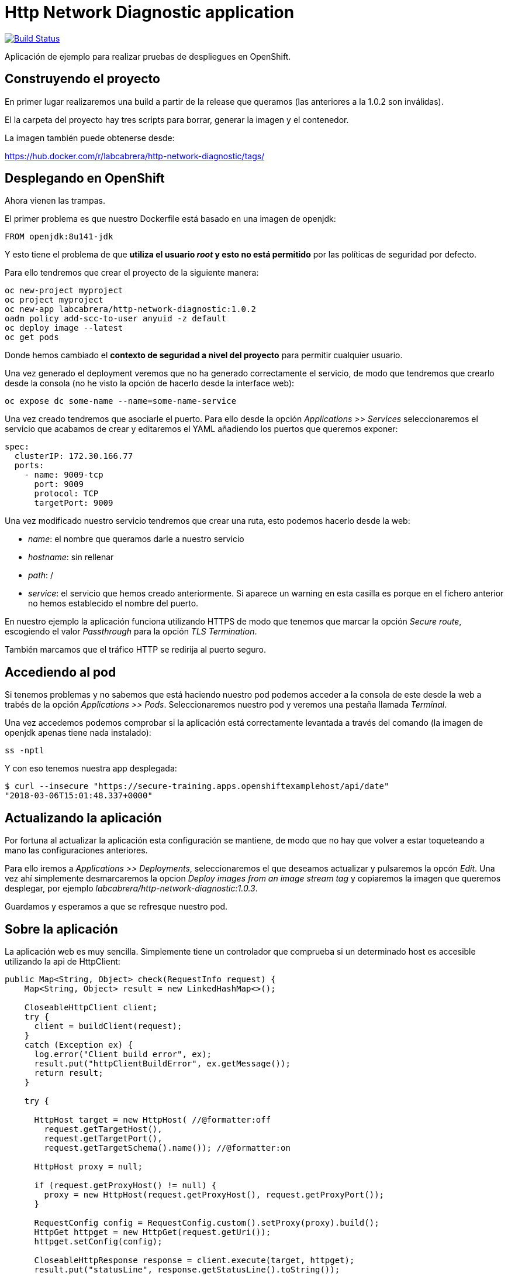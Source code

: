 = Http Network Diagnostic application

image:https://travis-ci.org/labcabrera/http-network-diagnostic.svg?branch=master["Build Status", link="https://travis-ci.org/labcabrera/http-network-diagnostic"]

Aplicación de ejemplo para realizar pruebas de despliegues en OpenShift.

== Construyendo el proyecto

En primer lugar realizaremos una build a partir de la release que queramos (las anteriores a la 1.0.2 son inválidas).

El la carpeta del proyecto hay tres scripts para borrar, generar la imagen y el contenedor.

La imagen también puede obtenerse desde:

https://hub.docker.com/r/labcabrera/http-network-diagnostic/tags/

== Desplegando en OpenShift

Ahora vienen las trampas.

El primer problema es que nuestro Dockerfile está basado en una imagen de openjdk:

[source]
----
FROM openjdk:8u141-jdk
----

Y esto tiene el problema de que *utiliza el usuario _root_ y esto no está permitido* por las políticas de seguridad por defecto.

Para ello tendremos que crear el proyecto de la siguiente manera:

[source]
----
oc new-project myproject
oc project myproject
oc new-app labcabrera/http-network-diagnostic:1.0.2
oadm policy add-scc-to-user anyuid -z default
oc deploy image --latest
oc get pods
----

Donde hemos cambiado el *contexto de seguridad a nivel del proyecto* para permitir cualquier usuario.

Una vez generado el deployment veremos que no ha generado correctamente el servicio, de modo que tendremos que crearlo desde
la consola (no he visto la opción de hacerlo desde la interface web):

[source]
----
oc expose dc some-name --name=some-name-service
----

Una vez creado tendremos que asociarle el puerto. Para ello desde la opción _Applications >> Services_ seleccionaremos el servicio
que acabamos de crear y editaremos el YAML añadiendo los puertos que queremos exponer:

[source,yml]
----
spec:
  clusterIP: 172.30.166.77
  ports:
    - name: 9009-tcp
      port: 9009
      protocol: TCP
      targetPort: 9009
----

Una vez modificado nuestro servicio tendremos que crear una ruta, esto podemos hacerlo desde la web:

* _name_: el nombre que queramos darle a nuestro servicio
* _hostname_: sin rellenar
* _path_: /
* _service_: el servicio que hemos creado anteriormente. Si aparece un warning en esta casilla es porque en el fichero anterior no 
  hemos establecido el nombre del puerto.

En nuestro ejemplo la aplicación funciona utilizando HTTPS de modo que tenemos que marcar la opción _Secure route_, escogiendo el
valor _Passthrough_ para la opción _TLS Termination_.

También marcamos que el tráfico HTTP se redirija al puerto seguro.

== Accediendo al pod

Si tenemos problemas y no sabemos que está haciendo nuestro pod podemos acceder a la consola de este desde la web a trabés de la
opción _Applications >> Pods_. Seleccionaremos nuestro pod y veremos una pestaña llamada _Terminal_.

Una vez accedemos podemos comprobar si la aplicación está correctamente levantada a través del comando (la imagen de openjdk apenas
tiene nada instalado):

[source]
----
ss -nptl
----

Y con eso tenemos nuestra app desplegada:

[source]
----
$ curl --insecure "https://secure-training.apps.openshiftexamplehost/api/date"
"2018-03-06T15:01:48.337+0000"
----

== Actualizando la aplicación

Por fortuna al actualizar la aplicación esta configuración se mantiene, de modo que no hay que volver a estar toqueteando a mano
las configuraciones anteriores.

Para ello iremos a _Applications >> Deployments_, seleccionaremos el que deseamos actualizar y pulsaremos la opcón _Edit_. Una vez
ahí simplemente desmarcaremos la opcion _Deploy images from an image stream tag_ y copiaremos la imagen que queremos desplegar, por
ejemplo _labcabrera/http-network-diagnostic:1.0.3_.

Guardamos y esperamos a que se refresque nuestro pod. 

== Sobre la aplicación

La aplicación web es muy sencilla. Simplemente tiene un controlador que comprueba si un determinado host es accesible utilizando la
api de HttpClient:

[source,java]
----
public Map<String, Object> check(RequestInfo request) {
    Map<String, Object> result = new LinkedHashMap<>();

    CloseableHttpClient client;
    try {
      client = buildClient(request);
    }
    catch (Exception ex) {
      log.error("Client build error", ex);
      result.put("httpClientBuildError", ex.getMessage());
      return result;
    }

    try {

      HttpHost target = new HttpHost( //@formatter:off
        request.getTargetHost(),
        request.getTargetPort(),
        request.getTargetSchema().name()); //@formatter:on

      HttpHost proxy = null;

      if (request.getProxyHost() != null) {
        proxy = new HttpHost(request.getProxyHost(), request.getProxyPort());
      }

      RequestConfig config = RequestConfig.custom().setProxy(proxy).build();
      HttpGet httpget = new HttpGet(request.getUri());
      httpget.setConfig(config);

      CloseableHttpResponse response = client.execute(target, httpget);
      result.put("statusLine", response.getStatusLine().toString());

      try {
        result.put("content", readContent(response.getEntity().getContent()));
      }
      catch (Exception ex) {
        result.put("errorReadingContent", ex.getMessage());
      }

    }
    catch (Exception ex) {
      log.error("HTTP error", ex);
      result.put("exception", ex.getClass().getName());
      result.put("exceptionMessage", ex.getMessage());
    }

    return result;
  }
----

Este servicio se expone vía SSL a partir de la configuración de Spring Boot:

[source,yml]
----
server:
  port: ${APP_PORT:9009}
  ssl:
    key-store-type: PKCS12
    key-store: classpath:certificate.p12
    key-store-password: changeit
    key-password: changeit
----

Podemos crear el certificado a partir del script _create-self-signed-cert.sh_ del repositorio.



